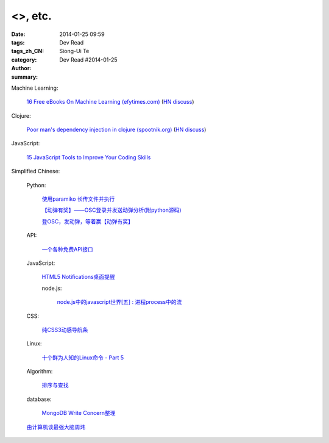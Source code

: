 <>, etc.
#######################################################################################################

:date: 2014-01-25 09:59
:tags: 
:tags_zh_CN: 
:category: Dev Read
:author: Siong-Ui Te
:summary: Dev Read #2014-01-25


Machine Learning:

  `16 Free eBooks On Machine Learning (efytimes.com) <http://efytimes.com/e1/fullnews.asp?edid=121516>`_
  (`HN discuss <https://news.ycombinator.com/item?id=7120391>`__)

Clojure:

  `Poor man's dependency injection in clojure (spootnik.org) <http://spootnik.org/entries/2014/01/25_poor-mans-dependency-injection-in-clojure.html>`_
  (`HN discuss <https://news.ycombinator.com/item?id=7120537>`__)

JavaScript:

  `15 JavaScript Tools to Improve Your Coding Skills <http://codegeekz.com/javascript-tools/>`_



Simplified Chinese:

  Python:

    `使用paramiko 长传文件并执行 <http://www.oschina.net/code/snippet_581482_32924>`_

    `【动弹有奖】——OSC登录并发送动弹分析(附python源码) <http://my.oschina.net/goodtemper/blog/196021>`_

    `登OSC，发动弹，等着赢【动弹有奖】 <http://www.oschina.net/code/snippet_1183145_32921>`_

  API:

    `一个各种免费API接口 <http://www.oschina.net/code/snippet_585644_32920>`_

  JavaScript:

    `HTML5 Notifications桌面提醒 <http://www.oschina.net/code/snippet_1444828_32916>`_

    node.js:

      `node.js中的javascript世界[五] : 进程process中的流 <http://my.oschina.net/jQer/blog/196007>`_

  CSS:

    `纯CSS3动感导航条 <http://www.oschina.net/code/snippet_1444828_32917>`_

  Linux:

    `十个鲜为人知的Linux命令 - Part 5 <http://linux.cn/thread/12268/1/1/>`_

  Algorithm:

   `排序与查找 <http://my.oschina.net/kimiz/blog/195997>`_

  database:

    `MongoDB Write Concern整理 <http://my.oschina.net/u/217548/blog/195995>`_

  `由计算机谈最强大脑周玮 <http://www.cnblogs.com/yanhaijing/p/3533220.html>`_

